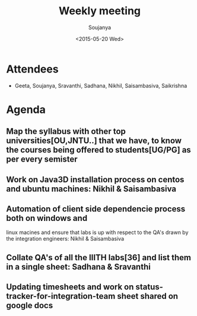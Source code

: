 #+Title:  Weekly meeting
#+Author: Soujanya
#+Date:   <2015-05-20 Wed>

* Attendees
 - Geeta, Soujanya, Sravanthi, Sadhana, Nikhil, Saisambasiva, Saikrishna 

* Agenda

** Map the syllabus with other top universities[OU,JNTU..] that we have, to know the courses being offered to students[UG/PG] as per every semister   
** Work on Java3D installation process on centos and ubuntu machines: Nikhil & Saisambasiva  
** Automation of client side dependencie process both on windows and
 linux macines and ensure that labs is up with respect to the QA's
 drawn by the integration engineers: Nikhil & Saisambasiva
** Collate QA's of all the IIITH labs[36] and list them in a single sheet: Sadhana & Sravanthi
** Updating timesheets and work on status-tracker-for-integration-team sheet shared on google docs    
